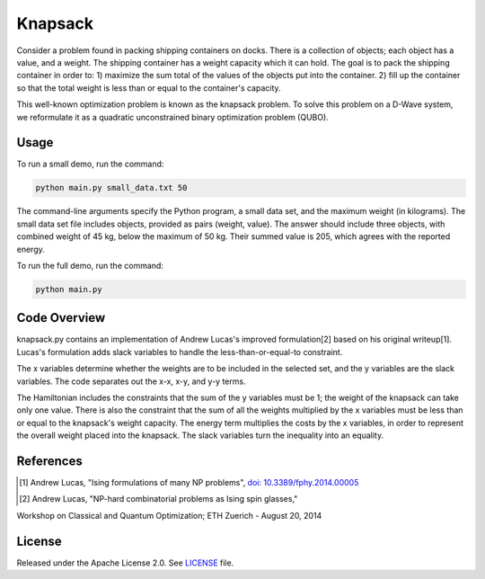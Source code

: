 ========
Knapsack
========

Consider a problem found in packing shipping containers on docks. There is a collection of objects; each object has a value, and a weight. The shipping container has a weight capacity which it can hold. The goal is to pack the shipping container in order to:
1) maximize the sum total of the values of the objects put into the container.
2) fill up the container so that the total weight is less than or equal to the container's capacity.

This well-known optimization problem is known as the knapsack problem.
To solve this problem on a D-Wave system, we reformulate it as a quadratic unconstrained binary optimization problem (QUBO).


Usage
-----

To run a small demo, run the command:

.. code-block:: bash

  python main.py small_data.txt 50

The command-line arguments specify the Python program, a small data set, and the maximum weight (in kilograms). The small data set file includes objects, provided as pairs (weight, value). 
The answer should include three objects, with combined weight of 45 kg, below 
the maximum of 50 kg. Their summed value is 205, which agrees with the
reported energy.

To run the full demo, run the command:

.. code-block:: bash

  python main.py


Code Overview
-------------

knapsack.py contains an implementation of Andrew Lucas's improved formulation[2] based on his original writeup[1]. Lucas's formulation adds slack variables to handle the less-than-or-equal-to constraint.

The x variables determine whether the weights are to be included in the selected set, and the y variables are the slack variables. 
The code separates out the x-x, x-y, and y-y terms.

The Hamiltonian includes the constraints that the sum of the y variables must
be 1; the weight of the knapsack can take only one value. There is also the 
constraint that the sum of all the weights multiplied by the x variables must
be less than or equal to the knapsack's weight capacity. The energy term multiplies the costs by the x variables, in order to represent the overall weight placed into the knapsack. The slack variables turn the inequality into an equality.

References
----------

.. [1] Andrew Lucas, "Ising formulations of many NP problems", `doi: 10.3389/fphy.2014.00005 <https://www.frontiersin.org/articles/10.3389/fphy.2014.00005/full>`_

.. [2] Andrew Lucas, "NP-hard combinatorial problems as Ising spin glasses,"
Workshop on Classical and Quantum Optimization; ETH Zuerich - August 20, 2014


License
-------

Released under the Apache License 2.0. See `LICENSE <LICENSE>`_ file.

